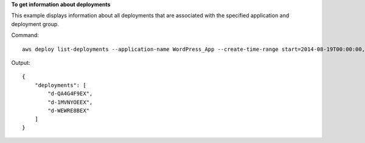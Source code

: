 **To get information about deployments**

This example displays information about all deployments that are associated with the specified application and deployment group.

Command::

  aws deploy list-deployments --application-name WordPress_App --create-time-range start=2014-08-19T00:00:00,end=2014-08-20T00:00:00 --deployment-group-name WordPress_DG --include-only-statuses Failed

Output::

  {
      "deployments": [
          "d-QA4G4F9EX",
          "d-1MVNYOEEX",
          "d-WEWRE8BEX"
      ]
  }